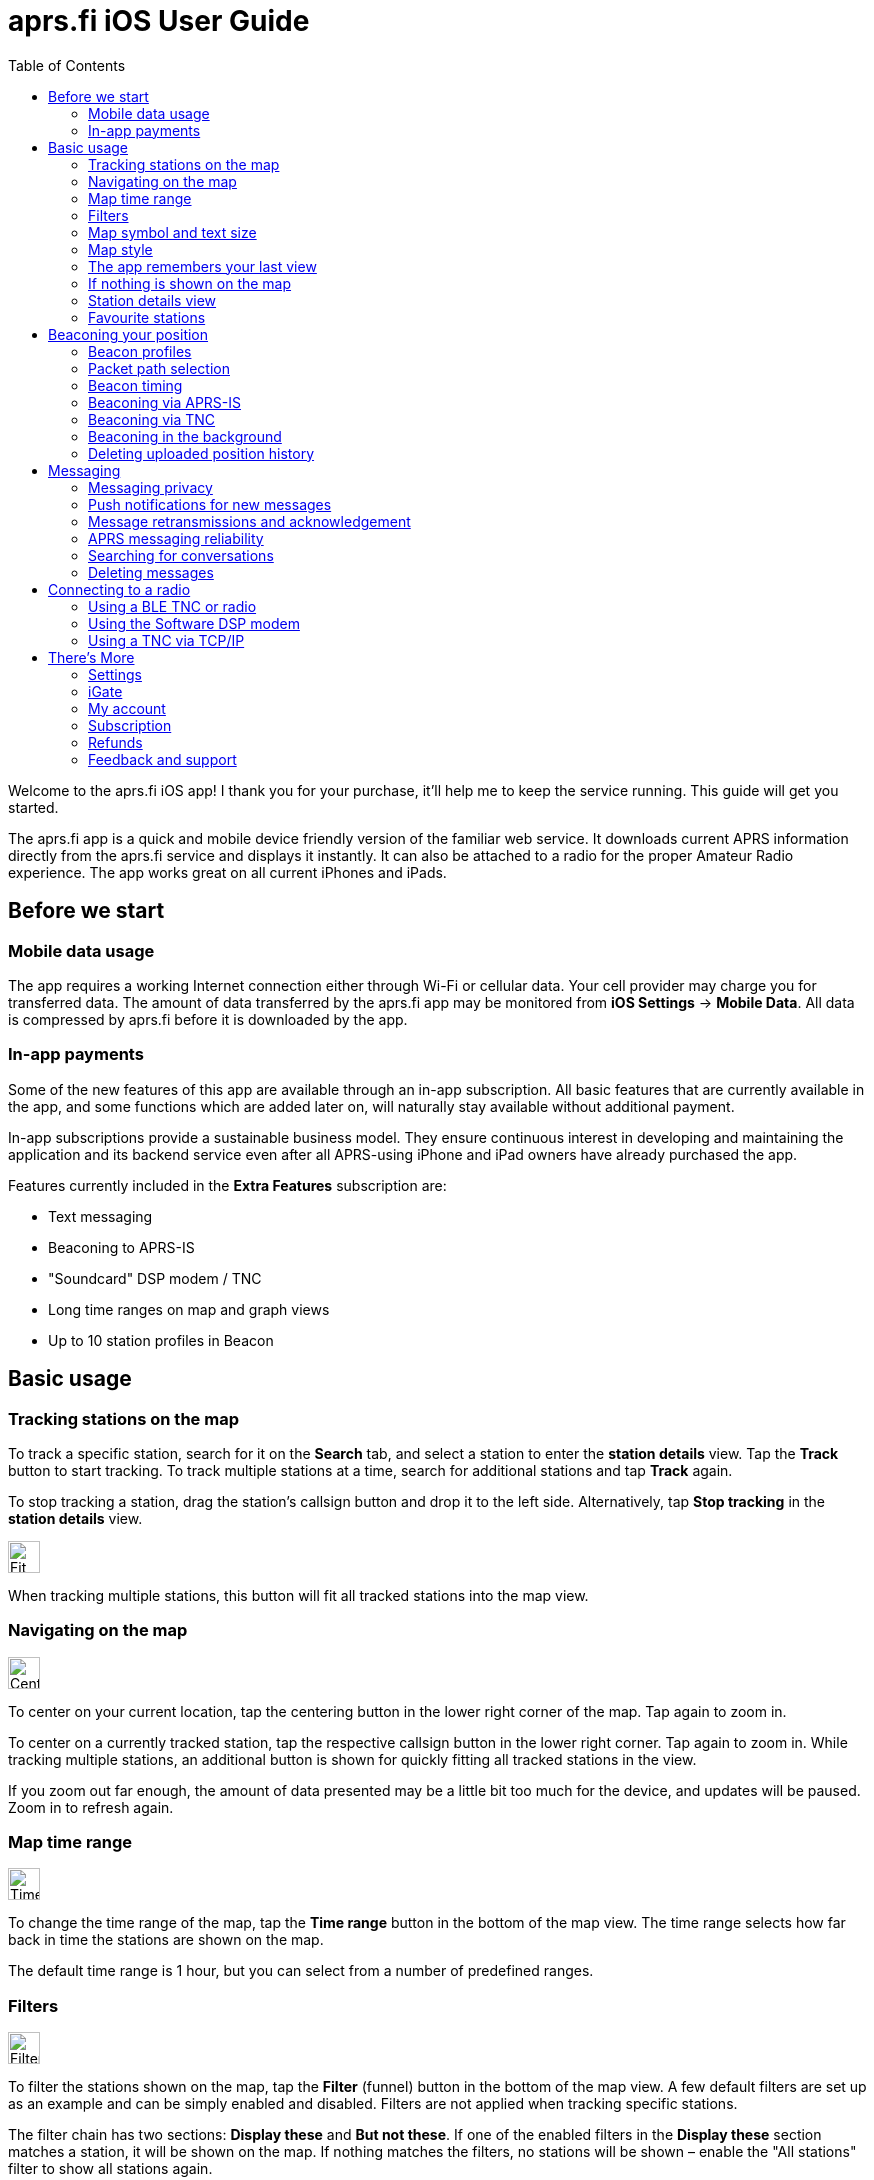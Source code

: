 
= aprs.fi iOS User Guide
:toc:
:imagesdir: ./img/

Welcome to the aprs.fi iOS app! I thank you for your purchase, it'll help me to keep the service running.  This guide will get you started.

The aprs.fi app is a quick and mobile device friendly version of the familiar web service.  It downloads current APRS information directly from the aprs.fi service and displays it instantly.  It can also be attached to a radio for the proper Amateur Radio experience.  The app works great on all current iPhones and iPads.

== Before we start

=== Mobile data usage

The app requires a working Internet connection either through Wi-Fi or cellular data.  Your cell provider may charge you for transferred data.  The amount of data transferred by the aprs.fi app may be monitored from *iOS Settings* -> *Mobile Data*.  All data is compressed by aprs.fi before it is downloaded by the app.

=== In-app payments

Some of the new features of this app are available through an in-app subscription. All basic features that are currently available in the app, and some functions which are added later on, will naturally stay available without additional payment.

In-app subscriptions provide a sustainable business model. They ensure continuous interest in developing and maintaining the application and its backend service even after all APRS-using iPhone and iPad owners have already purchased the app.

Features currently included in the *Extra Features* subscription are:

* Text messaging
* Beaconing to APRS-IS
* "Soundcard" DSP modem / TNC
* Long time ranges on map and graph views
* Up to 10 station profiles in Beacon


== Basic usage

=== Tracking stations on the map

To track a specific station, search for it on the *Search* tab, and select a station to enter the *station details* view. Tap the *Track* button to start tracking. To track multiple stations at a time, search for additional stations and tap *Track* again.

To stop tracking a station, drag the station's callsign button and drop it to the left side. Alternatively, tap *Stop tracking* in the *station details* view.

image::map-fit-stations1@2x.png[Fit stations,32,32,float="right",align="center"]
When tracking multiple stations, this button will fit all tracked stations into the map view.

=== Navigating on the map

image::map-center-device1@2x.png[Center,32,32,float="right",align="center"]
To center on your current location, tap the centering button in the lower right corner of the map. Tap again to zoom in.

To center on a currently tracked station, tap the respective callsign button in the lower right corner. Tap again to zoom in. While tracking multiple stations, an additional button is shown for quickly fitting all tracked stations in the view.

If you zoom out far enough, the amount of data presented may be a little bit too much for the device, and updates will be paused. Zoom in to refresh again.

=== Map time range

image::map-timerange1@2x.png[Time range,32,32,float="right",align="center"]
To change the time range of the map, tap the *Time range* button in the bottom of the map view. The time range selects how far back in time the stations are shown on the map.

The default time range is 1 hour, but you can select from a number of predefined ranges.

=== Filters

image::map-filter1@2x.png[Filter,32,32,float="right",align="center"]
To filter the stations shown on the map, tap the *Filter* (funnel) button in the bottom of the map view. A few default filters are set up as an example and can be simply enabled and disabled. Filters are not applied when tracking specific stations.

The filter chain has two sections: *Display these* and *But not these*. If one of the enabled filters in the *Display these* section matches a station, it will be shown on the map. If nothing matches the filters, no stations will be shown – enable the "All stations" filter to show all stations again.

image::button-filter-up1@2x.png[Filter up,32,32,float="right",align="center"]
image::button-filter-down1@2x.png[Filter up,32,32,float="right",align="center"]
The *But not these* section contains the filters that will hide stations which would otherwise be shown by the previous filters. It can be used to create exceptions. Press the red and blue up/down buttons on the right to move filters between the two sections.

Each of the filters in the chain can be enabled and disabled independently with the toggle switch on the left.

Press the *+* button to add a custom filter. You can set up filters for any combination of the following criteria:

* Data source (network / TNC), when a TNC is set up
* Station class / data source (APRS, AIS, web)
* Speed
* Altitude
* Symbol
* APRS Station type: Location, Item, Object, Weather
* Digipeater / iGate detection
* Station/object name/callsign (with wildcards)
* Source callsign (with wildcards)
* Destination callsign (with wildcareds)
* Packet path (with wildcards)
* APRS device vendor and model (with wildcards)

A single filter can compare for multiple criteria. For example, you may wish to show all stations with a specific symbol, but only those which are moving faster than 10 km/h. Press the *+* button to add comparison, and press *OK* when the filter is ready.

=== Map symbol and text size

image::map-symbol-size1@2x.png[Symbol size,32,32,float="right",align="center"]
To change the station symbol size and the text size on the map, repeatedly press the scale button on the bottom of the map.  This cycles through the three available sizes.

=== Map style

image::map-type1@2x.png[Map type,32,32,float="right",align="center"]
To change between navigation and satellite map styles, tap the *Map style* button in the bottom of the map view.

The *Navigation* style is a standard map with streets and place names, while the *Satellite* style shows satellite imagery.  The third option is *Hybrid*, which combines the two styles, showing streets and place names on top of the satellite imagery.

The app currently uses Apple Maps for the map view.

=== The app remembers your last view

The application stores the last view and map settings, so the next time you open the app, it will show the same view as you left it. It remembers filter settings, the tracked stations, and the map position and zoom level. It will even remember them if you power off the iPhone and turn it back on later.

However, if you choose to manually terminate the app by swiping it away in the app switcher, iOS will delete the state restoration file. The app will then open up with the default view. This may be useful if the app is misbehaving and you want to reset it.

Manual termination of apps is normally not necessary, as iOS will automatically stop apps in the background, and release them from memory when memory is needed for other apps. This is transparent to the user, as the apps will be restarted automatically when you open them again. Apps are not allowed to execute in the background for long periods of time, so they will not consume battery power when you are not using them.

=== If nothing is shown on the map

* If you are tracking a specific station, its callsign is shown in the lower right corner. Tap it to center on the station, or drag it to the left side to stop tracking and show all stations again.
* Check filters. Tap the *Filter* (funnel) button in the bottom of the map view, and check if any filters are enabled. Make sure the "All stations" and "From network" filters are enabled.

=== Station details view

Pull the information table down to refresh the information. It will be refreshed periodically, too.

image::info-show-graphs@2x.png[Show graphs,32,32,float="right",align="center"]
Additional graphs can be drawn for many stations. On an iPhone, the graphs can be accessed using the graphs button in the top right corner, or by swiping.

=== Favourite stations

image::button-favourite@2x.png[Favourite,32,32,float="right",align="center"]
You can add stations to your favourites by tapping the *Star* button in the *station details* view. Favourites are shown in the *Favourites* tab in *Search*, and can be tracked from there. On the iPad, starting from iOS 18, the search text entry field needs to be activated to view the search scope tabs (Stations, Favourites, Addresses).

Favourite stations are synchronised with the aprs.fi service, so they are available on all your devices. You can also access your favourites on the web site using the *Star* button on the right side of the map view.


== Beaconing your position

To publish your position on aprs.fi, please log in using your aprs.fi user account.  If you do not have an account yet, you may sign up for the free user account.  Note that the password is not the same as your APRS-IS passcode.

Please note that the positions will by default only be uploaded to aprs.fi. They will not appear on the APRS-IS or other APRS applications. Beaconing to APRS-IS can be enabled with a switch while the Extra Features subscription is active.

Transmitting positions on the APRS-IS requires an amateur radio license and valid callsign.

=== Beacon profiles

You may set up multiple APRS station profiles in the app, each with different symbol and other settings, allowing quick switching between the stations.

To set up a new profile in the *Beacon* tab, tap the current station callsign to view the list of profiles.  Tap the *New station* button, and enter the callsign, SSID (Secondary System Identifier), and other settings for the new profile.

The SSID is a number between 1 and 15, appended to the callsign with a hyphen, e.g. `OH7RDA-1`. The SSID is optional, but it is needed to distinguish between different stations and devices of a single user. The SSID if 0 is, by convention, reserved for the main station, and not shown.

Non-numeric SSIDs of one or two characters are allowed, but they cannot be used when beaconing to APRS-IS, or when using a TNC.

To rename a profile, tap the *Rename* button at the bottom of the *Beacon* tab, and enter a new name. To delete a profile, tap the *Delete station and all data* button at the bottom of the *Beacon* tab, and confirm the deletion.

=== Packet path selection

When transmitting beacons to RF using a TNC and a radio, a suitable packet path should be selected. The packet path selects the amount and type of digipeaters which are requested to retransmit the packet.

The default of *WIDE1-1,WIDE2-1*, which requests two digipeater hops, is suitable for most cases, but you may wish to change it to meet local network requirements.

A *TRACE2-2* path requests two digipeater hops, where the digipeaters should insert their own callsigns into the packet. This is useful for tracing the route of the packet through the network.

The *ARISS* path is used when transmitting via the ISS (International Space Station) digipeater and other APRS satellites.

An empty path will not request any digipeaters, and the packet will only be transmitted by your own station. This is useful for testing, or when you wish to transmit a position without any digipeater retransmissions.

==== Custom paths

Custom paths may be set up using the *+* button in the bottom of the packet path selection view. You can enter a custom path with any valid APRS digipeater aliases or callsigns of specific digipeaters.

Custom paths will be stored and can be easily selected later on in the same view.

=== Beacon timing

The aprs.fi app implements a smart beacon timing algorithm which adjusts the transmit interval based on your speed and movement. It will transmit more often when you are moving faster, and less often when you are not moving. It will also detect tight turns and send a new position as soon as possible. This helps to save battery power and reduces the amount of data sent over the network.

Increasing *minimum transmit interval* will reduce the frequency of transmitted beacons.  If you wish to transmit a less exact position for for privacy reasons, you can increase the minimum interval and enable *position ambiguity* to further reduce position accuracy.

Decreasing *maximum transmit interval* will increase the frequency of transmitted beacons while you are not moving.

If the minimum and maximum interval are set to the same value, the smart beacon algorithm will not be used.

=== Beaconing via APRS-IS

APRS-IS beaconing is available with the Extra Features subscription. To enable APRS-IS beaconing, go to the *Beacon* tab, enable *Beacon via APRS-IS*.

Note that the APRS-IS is a public network, and your position will be visible to anyone. There is no privacy. Data sent to the APRS-IS is archived by a number of services, and will be available for download or viewing even after you stop transmitting.

=== Beaconing via TNC

To transmit your position via a TNC, you need to set up a TNC connection. See the section on connecting to a radio below for details.

After a TNC is set up, enable *Beacon via TNC* in the *Beacon* tab.

Data transmitted on amateur radio frequencies is not private, and will typically be received by iGate stations which forward the data to the APRS-IS.

=== Beaconing in the background

The app will continue to transmit your position in the background, if it is allowed by iOS privacy settings.  For the app to be able to transmit in the background, you need to enable background location updates (aprs.fi More -> Settings -> Privacy -> Location).

The `ALLOW LOCATION ACCESS` setting should be set to `Always`. If you select `While Using the App`, the app will only transmit your position when it is in the foreground and the screen is not locked.

=== Deleting uploaded position history

If you wish to delete the position history uploaded to aprs.fi, go to the *Beacon* tab, scroll down to the bottom, and tap the *Delete station and all data* button. This will delete all positions uploaded by the app from the aprs.fi service.

If you have transmitted data via the APRS-IS or using a TNC, it will be likely archived by other services, and may still be available for download or viewing.


== Messaging

The aprs.fi app supports sending and receiving APRS text messages. The feature is included in the *Extra Features* subscription.

To start a converstaion, tap the *Messages* tab, and then tap the *New message* button in the top right corner. Enter the destination callsign, with the correct SSID (Secondary System Identifier) if necessary, and press the *Send* button to open up a new message thread.

Alternatively, you can tap the *Messages* button in the *station details* view of a station to start a new message thread with that station. On the iPhone, the *Messages* view can be accessed via the *More* button on the top of the station view.

To send a message, simply enter the text in the message input field and tap the *Send* button. Transmitted and received messages are shown in the message thread, just like in any other messaging app.

The message can be sent either via APRS-IS (Network) or via a TNC connection. The transmission method is selected using the *Transmit using* button in the bottom of the message thread. If you have a TNC set up, you can select it to transmit the message via the radio. Otherwise, select *Network* and the message will be sent via the APRS-IS network. If *Automatic* is selected, the app will automatically select the best transmission method available and try both if necessary.

=== Messaging privacy

There is no privacy in APRS messaging. Messages sent via the APRS-IS network are public, and anyone can read and archive them. Messages sent via a TNC are transmitted on the radio frequencies, and can be received by anyone with a radio receiver.

=== Push notifications for new messages

The aprs.fi backend service will send push notifications for new messages to the app. To receive push notifications, you need to have them enabled in the iOS Settings app. When first using messaging, the app will ask you to allow notifications. If you accidentally denied notifications, you can enable them again in *iOS Settings* -> *aprs.fi* -> *Privacy* -> *Notifications*.

=== Message retransmissions and acknowledgement

The app will transmit each message up to 6 times, with an increasing delay between each transmission. This is to ensure that the message is delivered even if the first transmission fails due to poor radio conditions or other issues.

When the recipient's APRS software receives the message, it will send an acknowledgement (ACK) back to the sender. The message will be marked as delivered, and further retransmissions will be stopped.

If you wish to resend a message, keep your finger for a moment on the message in the message thread, and select *Retransmit* from the menu. This will initiate a new sequence of retransmissions.

It is also possible to abort the retransmissions of a message by keeping your finger on the message in the message thread, and selecting *Abort*.

=== APRS messaging reliability

The APRS messaging system does not have high reliability. For a message to be delivered to a recipient on the RF network, the recipient must be within range of a transmit-capable (TX) iGate gateway station, or a digipeater near such a gateway.

Unfortunately many APRS iGates are receive-only (RX) and do not transmit packets, due to licensing issues or hardware limitations. Receivers are cheap, transceivers are more expensive, and in many countries an automatic transmitting station requires a special license. In such cases messaging may only work to one direction - from RF to APRS-IS, but not back to RF.

When you're transmitting packets from RF to the APRS-IS via a receive-only iGate, the acknowledgement packet will not be transmitted back to RF. The app will not know that the message was received, and will keep retransmitting it until the maximum number of retransmissions is reached.

=== Searching for conversations

In the message threads view, you can search for conversations by entering a search term in the search field at the top of the view. The search will match against the recipient callsign and the full text of the latest message.

=== Deleting messages

Individual messages can be deleted by keeping your finger on the message in the message thread, and selecting *Delete* from the menu.

A message thread can be deleted by swiping left on the thread in the message list, and tapping the *Delete* button. Alternatively, swipe the thread all the way to the left and it will be deleted with a single movement. Be careful, there is no confirmation dialog or undo for this action!

This will delete all messages in the thread and the thread itself. The messages will only be deleted from the app on this device.

==== Mass deletion of messages

To delete many threads at once, tap the *Edit* button in the top left corner of the message threads view. This will enable the edit mode, where you can select multiple threads to delete. Tap the *Delete* button in the bottom right corner to delete all selected threads.

To delete all threads containing a specific word or phrase, enter the search term in the search field at the top of the message threads view, then tap the *Select all* button in the bottom left corner, and the *Delete* button in the bottom right. This will delete all threads matching the search term. This is useful for deleting all *APRS Thursday* messages, which contain the word *HOTG*.

== Connecting to a radio

The aprs.fi app supports multiple methods for connecting to a radio or TNC (Terminal Node Controller) to transmit and receive APRS packets. The connection method depends on the hardware you have available.

=== Using a BLE TNC or radio

BLE (Bluetooth Low Energy) is a wireless technology for connecting devices with low power consumption. It is a part of Bluetooth 4.0 and later, and is supported by all iPhones and iPads. iPhone apps may connect to BLE devices, but they cannot communicate with classic Bluetooth devices. Many older Bluetooth-capable devices only support the classic Bluetooth Serial Port Profile (SPP) and are not accessible from iOS apps.

The aprs.fi iOS app automatically detects and supports all TNCs which support the https://github.com/hessu/aprs-specs/blob/master/BLE-KISS-API.md[BLE KISS specification]. There is no need to add support for new radios or TNCs to the app, as long as they follow the BLE KISS specification. They just work, and they also work with a number of other apps following the common protocol.

BLE devices are automatically discovered and listed in the *Select a TNC* view. If you have multiple BLE TNCs, you can select the one to use for the connection. BLE TNCs do not need to be paired with in iOS Settings. Just turn the BLE device on, enable BLE in the device if necessary, and pick it from the list. It feels like magic!

Most current BLE TNCs only support a single connection at a time. If you are also using a separate configuration app for the device, you may need to disconnect the TNC from that app before you can connect to it with the aprs.fi app. Likewise, you may need to disconnect the TNC from within the aprs.fi app before you can use it with another app.

*Here are some of the supported BLE devices:*

* http://www.mobilinkd.com/[Mobilinkd] TNC3 and TNC4
* http://www.db1nto.de/[PicoAPRS] v4 transceiver
* https://www.rpc-electronics.com/[RPC Electronics] ESP32-APRS Tracker
* https://github.com/richonguzman/LoRa_APRS_Tracker[CA2RXU LoRa APRS Tracker]
* https://islandmagic.co/products/bb-link-adapter[Island Magic Co. B.B. Link Adapter] for Kenwood TH-D74/D75 radios
* VGC VR N76, Radioddity GA-5WB, BTECH UV-PRO radios contain a built-in BLE TNC. They are essentially the same device, with different branding.

Notably, none of the current Kenwood APRS radios support BLE KISS. The *B.B. Link Adapter* can act as a bridge between the classic Bluetooth TH-D74/D75 radios and BLE, allowing the app to connect to the radio.

[BLEin the background]
====
When a BLE TNC is connected, iOS allows the app to receive APRS packets in the background. If Beacon is enabled, the app will also transmit position reports in the background. This is a valid background execution mode for iOS apps.
====


=== Using the Software DSP modem

The app contains a high-performance software modem which allows you to connect a transceiver directly to the headphone/microphone connector of an iPhone or iPad. The DSP modem is available when an Extra Features subscription is active.

A BTECH APRS-K1 cable for connecting to a radio is recommended. New devices without a 3.5mm earphone connector additionally require a Lightning or USB-C adapter.

In a pinch, placing the microphone next to the speaker of a receiver on the APRS frequency may also work for testing.

==== Receive audio level adjustment

Adjust the volume of your receiver so that the oscilloscope view shows a nice waveform which does not touch the red edges of the scope. Fairly low volumes work just fine, but overdriving with a too high level will give poor performance.

==== Transmit audio level adjustment

Adjust the transmit audio level using the normal volume controls of the iOS device while the transceiver is connected. The device will remember a separate audio level setting for the headphone output.

Use a separate receiver to monitor the transmitted audio. The transmitted audio should be a clean sine wave with no distortion. If the audio is distorted, reduce the transmit audio level until it is clean. For a rough adjustment compare the transmitted audio to other APRS stations on the air. If your audio sounds similar to other stations, it is likely OK. For best results use a service monitor or a spectrum analyzer to check the FM deviation.

==== PTT control and VOX

There is no PTT line on the iPhone, and custom USB devices are not accessible from iOS apps, so the app uses VOX (Voice Operated Transmit) to control the transmitter. This means that the radio will start transmitting when it detects audio coming from the app, and stop transmitting when the audio stops.

VOX is not ideal for data. The radio will start transmitting slowly, because VOX is designed to not transmit from short noise bursts. It will key the transmitter for a long time after the audio stops, keeping the channel busy.

Configuration tips for VOX operation:

* VOX delay: Shortest available setting
* VOX gain / sensitivity / level: Set so that the radio only starts transmitting when the app plays back audio.
* Squelch: On many radios, squelch needs to be enabled for VOX to work, because received noise coming from the speaker would otherwise trigger the VOX. If the radio supports VOX while the squelch is open, it is recommended to leave squelch open for better receive performance. This may reduce battery life on handheld radios.
* Power saving features will keep the receiver powered off for most of the time, and only enable it periodically to check for an incoming transmission. Enabling it will conserve battery power, but will cause packets to be missed, as the beginning of the short data burst will be cut off.

==== Oscilloscope and Waterfall views

The new GPU hardware accelerated oscilloscope and waterfall views show the audio signal in real time. The oscilloscope view shows the current audio waveform, while the waterfall view shows the audio spectrum over time.

* Press the *OSC / WF* button to switch between the two views. The button may be disabled for some older devices which do not support the GPU accelerated waterfall.
* Press the *T* button repeatedly to adjust the refresh time.
* In the Oscilloscope view, press the *D* button repeatedly to adjust line decay time.


[DSP modem in the background]
====
While the DSP modem is running, the app will continuously record and play back audio. This is a valid background execution mode for iOS apps, so the app will continue to receive and transmit APRS packets in the background.
====

=== Using a TNC via TCP/IP

The aprs.fi app can connect to KISS TNCs and software modems with a TCP KISS port over the network. If a TNC on the local Wi-Fi network supports https://github.com/hessu/aprs-specs/blob/master/hamradio-zeroconfig.md[mDNS service discovery (Bonjour)], it will be automatically discovered and listed in the *Select a TNC* view. If not, you can add a TNC manually by entering its DNS hostname or IP address, and the TCP port. Using the manual method you can also connect to a remote TNC using a VPN connection.

[TCP KISS in the background]
====
iOS does not let apps maintain connections in the background, except for specific purposes such as VoIP. This means that the app will not stay connected to a TCP KISS TNC in the background.  It will reconnect automatically when the app is brought to the foreground again.
====


== There's More

=== Settings

Application settings can be accessed from the *More* tab -> Settings. Settings are divided the following sections:

* Privacy – iOS privacy settings for the app
* Map view:
** Default time range settings
** Disable display sleep: Off / In map view / When plugged in / Always
** Show road traffic
** And more...
* Units and time:
* Measurement units and UTC time zone selection
* Messages:
** Receive messages with all SSIDs: If enabled, the app will receive messages sent to all SSIDs of your currently-selected callsign.
* aprs.fi Software Modem:
** KISS TNC parameters of the 1200 bit/s AFSK DSP modem
* Helping to improve the service:
** Send usage statistics: Enable or disable sending metrics to the aprs.fi service. This is optional, but helps to improve the app and the service.


=== iGate

A basic receive-only iGate is available in the app. It will receive packets from a TNC, and upload them to the APRS-IS via the aprs.fi backend. The iGate currently does not transmit any packets, and it does not support digipeating.

The iGate is enabled from the *More* tab -> iGate. The iGate will use the callsign-SSID selected in the *Beacon* tab.

A table of recently heard stations can be accessed from the *iGate* tab. It shows the callsign, symbol, distance, and the time of the last heard packet for each station. When packets from a station are received via different paths, all the paths are displayed. The table is also maintained when the iGate is disabled.


=== My account

This is where you can log in to your aprs.fi user account, or create a new one. Logging in is necessary for messaging, beaconing your position, and sychronizing your favourites and settings with the aprs.fi service.

You may also change the main callsign attached to the account here, using the *Change* button.

If you have multiple callsigns, you can set up multiple station profiles in the *Beacon* tab, each with a different callsign, SSID and settings. The callsign-SSID selected in the *Beacon* tab is used for beaconing and messaging. The callsign-SSID of each profile can be changed with the *Rename* button in the *Beacon* tab.


=== Subscription

A subscription is required to use the Extra Features of the app. The subscription can be purchased from the *Subscription* tab in the *More* tab. The subscription model is used to ensure funding for the continued development and maintenance of the app and the aprs.fi service.

The subscription is available as a monthly or yearly plan. The yearly plan is cheaper than the monthly plan, and it is recommended for long-term users.

Subscriptions are managed by Apple, and can be cancelled at any time. If you cancel your subscription, you will still have access to the Extra Features until the end of the current billing period. Cancellation must be done at least 24 hours before the renewal date to avoid being charged for the next period.

The yearly subscription, as well as the application itself, can be shared with family members using *Family Sharing*.

=== Refunds

If you have purchased the app or subscription accidentally, or you are not satisfied with it, you can https://support.apple.com/en-us/118223[request a refund from Apple].

Please note that refunds are handled by Apple, and the aprs.fi developer cannot issue refunds directly. All sales and payments happen via Apple, and the aprs.fi team does not have access to your payment information.

=== Feedback and support

If you have any questions, feedback, or issues with the app, please contact the developer either via the *More* tab -> *Feedback* -> Send feedback over email.  The application is developed by a single developer, and he will do his best to answer your questions, but sometimes it may take some time to respond. Please be patient!

You can also send a message to the https://groups.google.com/g/aprsfi[aprs.fi discussion group] where many users and APRS developers are active.

The group is a good place to ask questions and report issues, but please note that it is specific to the aprs.fi web site and the iOS app, and not a general APRS group. Messages about other APRS applications or services may be rejected. Messages from new users are moderated, so they will not appear immediately.
